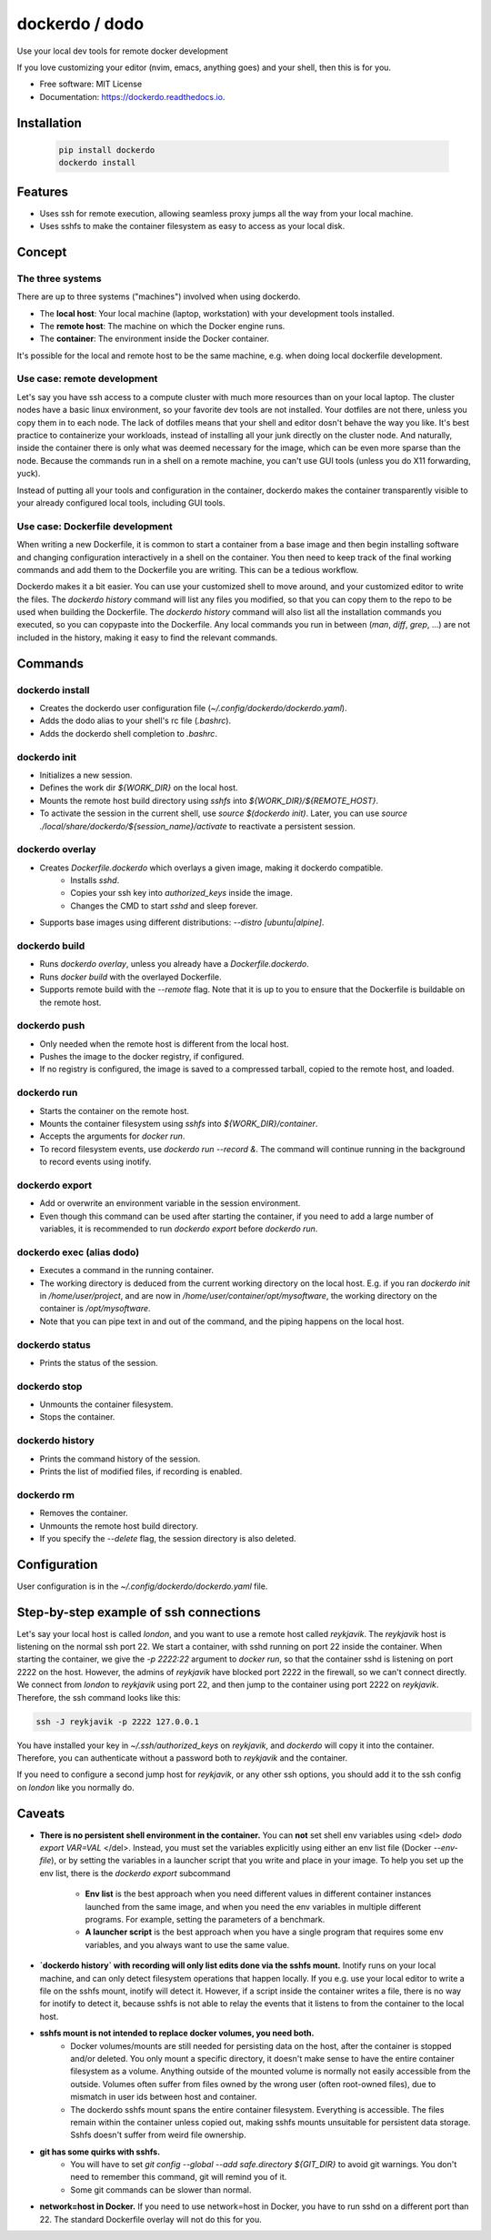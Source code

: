 ===============
dockerdo / dodo
===============

.. image:: https://img.shields.io/pypi/v/dockerdo.svg
        :target: https://pypi.python.org/pypi/dockerdo

.. image:: https://readthedocs.org/projects/dockerdo/badge/?version=latest
        :target: https://dockerdo.readthedocs.io/en/latest/?version=latest
        :alt: Documentation Status


Use your local dev tools for remote docker development

If you love customizing your editor (nvim, emacs, anything goes) and your shell, then this is for you.

* Free software: MIT License
* Documentation: https://dockerdo.readthedocs.io.

Installation
------------

  .. code-block:: bash

    pip install dockerdo
    dockerdo install

Features
--------

* Uses ssh for remote execution, allowing seamless proxy jumps all the way from your local machine.
* Uses sshfs to make the container filesystem as easy to access as your local disk.

Concept
--------

The three systems
^^^^^^^^^^^^^^^^^

There are up to three systems ("machines") involved when using dockerdo.

* The **local host**: Your local machine (laptop, workstation) with your development tools installed.
* The **remote host**: The machine on which the Docker engine runs.
* The **container**: The environment inside the Docker container.

It's possible for the local and remote host to be the same machine, e.g. when doing local dockerfile development.

Use case: remote development
^^^^^^^^^^^^^^^^^^^^^^^^^^^^

Let's say you have ssh access to a compute cluster with much more resources than on your local laptop.
The cluster nodes have a basic linux environment, so your favorite dev tools are not installed.
Your dotfiles are not there, unless you copy them in to each node.
The lack of dotfiles means that your shell and editor dosn't behave the way you like.
It's best practice to containerize your workloads, instead of installing all your junk directly on the cluster node.
And naturally, inside the container there is only what was deemed necessary for the image, which can be even more sparse than the node.
Because the commands run in a shell on a remote machine, you can't use GUI tools (unless you do X11 forwarding, yuck).

Instead of putting all your tools and configuration in the container,
dockerdo makes the container transparently visible to your already configured local tools, including GUI tools.

Use case: Dockerfile development
^^^^^^^^^^^^^^^^^^^^^^^^^^^^^^^^

When writing a new Dockerfile, it is common to start a container from a base image and then begin installing software and changing configuration interactively in a shell on the container.
You then need to keep track of the final working commands and add them to the Dockerfile you are writing.
This can be a tedious workflow.

Dockerdo makes it a bit easier.
You can use your customized shell to move around, and your customized editor to write the files.
The `dockerdo history` command will list any files you modified, so that you can copy them to the repo to be used when building the Dockerfile.
The `dockerdo history` command will also list all the installation commands you executed, so you can copypaste into the Dockerfile.
Any local commands you run in between (`man`, `diff`, `grep`, ...) are not included in the history, making it easy to find the relevant commands.

Commands
--------

dockerdo install
^^^^^^^^^^^^^^^^

* Creates the dockerdo user configuration file (`~/.config/dockerdo/dockerdo.yaml`).
* Adds the dodo alias to your shell's rc file (`.bashrc`).
* Adds the dockerdo shell completion to `.bashrc`.

dockerdo init
^^^^^^^^^^^^^

* Initializes a new session.
* Defines the work dir `${WORK_DIR}` on the local host.
* Mounts the remote host build directory using `sshfs` into `${WORK_DIR}/${REMOTE_HOST}`.
* To activate the session in the current shell, use `source $(dockerdo init)`.
  Later, you can use `source ./local/share/dockerdo/${session_name}/activate` to reactivate a persistent session.

dockerdo overlay
^^^^^^^^^^^^^^^^

* Creates `Dockerfile.dockerdo` which overlays a given image, making it dockerdo compatible.
    * Installs `sshd`.
    * Copies your ssh key into `authorized_keys` inside the image.
    * Changes the CMD to start `sshd` and sleep forever.
* Supports base images using different distributions: `--distro [ubuntu|alpine]`.

dockerdo build
^^^^^^^^^^^^^^

* Runs `dockerdo overlay`, unless you already have a `Dockerfile.dockerdo`.
* Runs `docker build` with the overlayed Dockerfile.
* Supports remote build with the `--remote` flag.
  Note that it is up to you to ensure that the Dockerfile is buildable on the remote host.

dockerdo push
^^^^^^^^^^^^^

* Only needed when the remote host is different from the local host.
* Pushes the image to the docker registry, if configured.
* If no registry is configured, the image is saved to a compressed tarball, copied to the remote host, and loaded.

dockerdo run
^^^^^^^^^^^^

* Starts the container on the remote host.
* Mounts the container filesystem using `sshfs` into `${WORK_DIR}/container`.
* Accepts the arguments for `docker run`.
* To record filesystem events, use `dockerdo run --record &`.
  The command will continue running in the background to record events using inotify.

dockerdo export
^^^^^^^^^^^^^^^

* Add or overwrite an environment variable in the session environment.
* Even though this command can be used after starting the container, if you need to add a large number of variables, it is recommended to run `dockerdo export` before `dockerdo run`.

dockerdo exec (alias dodo)
^^^^^^^^^^^^^^^^^^^^^^^^^^

* Executes a command in the running container.
* The working directory is deduced from the current working directory on the local host.
  E.g. if you ran `dockerdo init` in `/home/user/project`, and are now in `/home/user/container/opt/mysoftware`, 
  the working directory on the container is `/opt/mysoftware`.
* Note that you can pipe text in and out of the command, and the piping happens on the local host.

dockerdo status
^^^^^^^^^^^^^^^

* Prints the status of the session.

dockerdo stop
^^^^^^^^^^^^^

* Unmounts the container filesystem.
* Stops the container.

dockerdo history
^^^^^^^^^^^^^^^^

* Prints the command history of the session.
* Prints the list of modified files, if recording is enabled.

dockerdo rm
^^^^^^^^^^^

* Removes the container.
* Unmounts the remote host build directory.
* If you specify the `--delete` flag, the session directory is also deleted.

Configuration
-------------

User configuration is in the `~/.config/dockerdo/dockerdo.yaml` file.

Step-by-step example of ssh connections
---------------------------------------

Let's say your local host is called `london`, and you want to use a remote host called `reykjavik`.
The `reykjavik` host is listening on the normal ssh port 22.
We start a container, with sshd running on port 22 inside the container.
When starting the container, we give the `-p 2222:22` argument to `docker run`, so that the container sshd is listening on port 2222 on the host.
However, the admins of `reykjavik` have blocked port 2222 in the firewall, so we can't connect directly.
We connect from `london` to `reykjavik` using port 22, and then jump to the container using port 2222 on `reykjavik`.
Therefore, the ssh command looks like this:

.. code-block:: bash

    ssh -J reykjavik -p 2222 127.0.0.1

You have installed your key in `~/.ssh/authorized_keys` on `reykjavik`, and `dockerdo` will copy it into the container.
Therefore, you can authenticate without a password both to `reykjavik` and the container.

If you need to configure a second jump host for `reykjavik`, or any other ssh options, you should add it to the ssh config on `london` like you normally do.


Caveats
-------

* **There is no persistent shell environment in the container.**
  You can **not** set shell env variables using <del> `dodo export VAR=VAL` </del>.
  Instead, you must set the variables explicitly using either an env list file (Docker `--env-file`),
  or by setting the variables in a launcher script that you write and place in your image.
  To help you set up the env list, there is the `dockerdo export` subcommand

    * **Env list** is the best approach when you need different values in different container instances launched from the same image, 
      and when you need the env variables in multiple different programs. For example, setting the parameters of a benchmark.
    * **A launcher script** is the best approach when you have a single program that requires some env variables,
      and you always want to use the same value.

* **`dockerdo history` with recording will only list edits done via the sshfs mount.**
  Inotify runs on your local machine, and can only detect filesystem operations that happen locally.
  If you e.g. use your local editor to write a file on the sshfs mount, inotify will detect it.
  However, if a script inside the container writes a file, there is no way for inotify to detect it, because sshfs is not able to relay the events that it listens to from the container to the local host.

* **sshfs mount is not intended to replace docker volumes, you need both.**
    * Docker volumes/mounts are still needed for persisting data on the host, after the container is stopped and/or deleted.
      You only mount a specific directory, it doesn't make sense to have the entire container filesystem as a volume.
      Anything outside of the mounted volume is normally not easily accessible from the outside.
      Volumes often suffer from files owned by the wrong user (often root-owned files), due to mismatch in user ids between host and container.
    * The dockerdo sshfs mount spans the entire container filesystem. Everything is accessible.
      The files remain within the container unless copied out, making sshfs mounts unsuitable for persistent data storage.
      Sshfs doesn't suffer from weird file ownership.

* **git has some quirks with sshfs.**
    * You will have to set `git config --global --add safe.directory ${GIT_DIR}` to avoid git warnings.
      You don't need to remember this command, git will remind you of it.
    * Some git commands can be slower than normal.

* **network=host in Docker.**
  If you need to use network=host in Docker, you have to run sshd on a different port than 22.
  The standard Dockerfile overlay will not do this for you.
